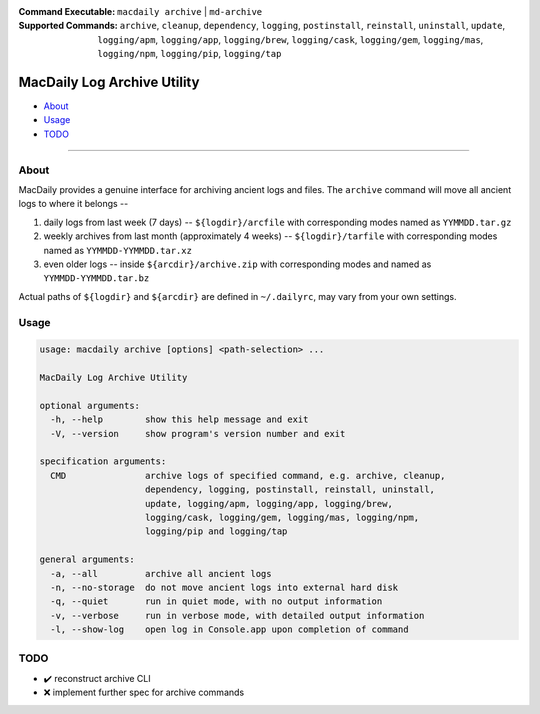 :Command Executable:
    ``macdaily archive`` | ``md-archive``
:Supported Commands:
    ``archive``, ``cleanup``, ``dependency``,
    ``logging``, ``postinstall``, ``reinstall``,
    ``uninstall``, ``update``, ``logging/apm``,
    ``logging/app``, ``logging/brew``, ``logging/cask``,
    ``logging/gem``, ``logging/mas``, ``logging/npm``,
    ``logging/pip``, ``logging/tap``

============================
MacDaily Log Archive Utility
============================

- `About <#about>`__
- `Usage <#usage>`__
- `TODO <#todo>`__

--------------

About
-----

MacDaily provides a genuine interface for archiving ancient logs and files.
The ``archive`` command will move all ancient logs to where it belongs
--

1. daily logs from last week (7 days) -- ``${logdir}/arcfile`` with
   corresponding modes named as ``YYMMDD.tar.gz``
2. weekly archives from last month (approximately 4 weeks) --
   ``${logdir}/tarfile`` with corresponding modes named as
   ``YYMMDD-YYMMDD.tar.xz``
3. even older logs -- inside ``${arcdir}/archive.zip`` with
   corresponding modes and named as ``YYMMDD-YYMMDD.tar.bz``

Actual paths of ``${logdir}`` and ``${arcdir}`` are defined in
``~/.dailyrc``, may vary from your own settings.

Usage
-----

.. code:: man

    usage: macdaily archive [options] <path-selection> ...

    MacDaily Log Archive Utility

    optional arguments:
      -h, --help        show this help message and exit
      -V, --version     show program's version number and exit

    specification arguments:
      CMD               archive logs of specified command, e.g. archive, cleanup,
                        dependency, logging, postinstall, reinstall, uninstall,
                        update, logging/apm, logging/app, logging/brew,
                        logging/cask, logging/gem, logging/mas, logging/npm,
                        logging/pip and logging/tap

    general arguments:
      -a, --all         archive all ancient logs
      -n, --no-storage  do not move ancient logs into external hard disk
      -q, --quiet       run in quiet mode, with no output information
      -v, --verbose     run in verbose mode, with detailed output information
      -l, --show-log    open log in Console.app upon completion of command

TODO
----

- ✔️ reconstruct archive CLI
- ❌ implement further spec for archive commands
